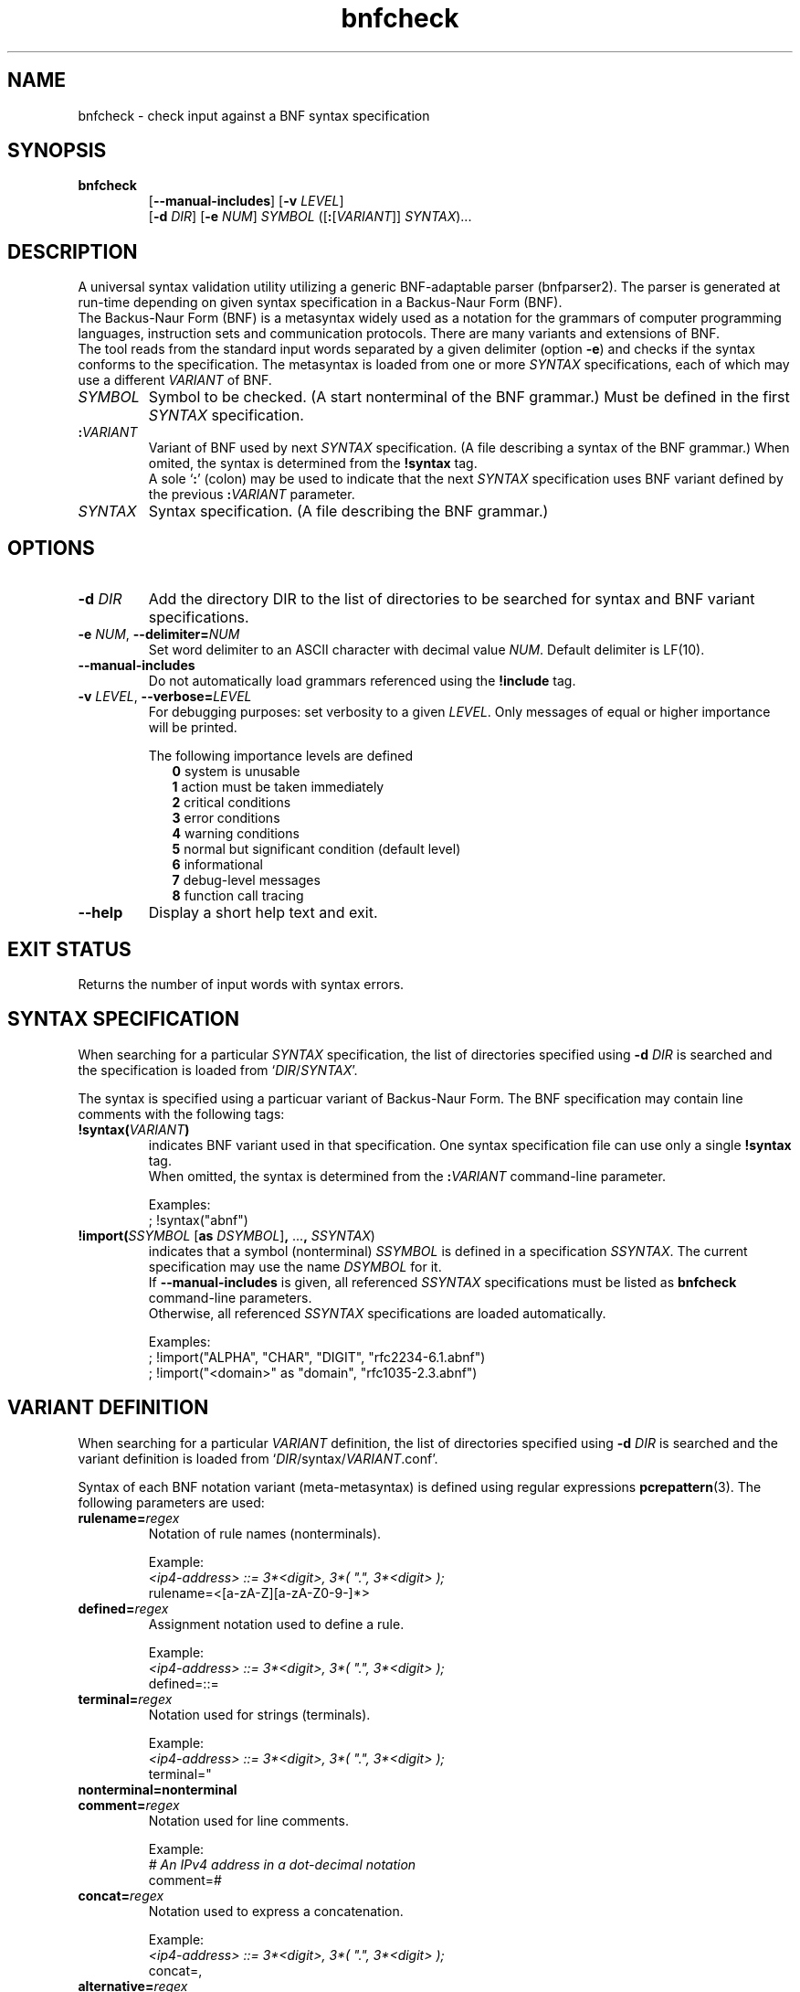 ." bnfparser2 - Generic BNF-adaptable parser
." http://bnfparser2.sourceforge.net
."
."      This library is free software; you can redistribute it and/or
."      modify it under the terms of the GNU Lesser General Public
."      License version 2.1, as published by the Free Software Foundation.
."
."      This library is distributed in the hope that it will be useful,
."      but WITHOUT ANY WARRANTY; without even the implied warranty of
."      MERCHANTABILITY or FITNESS FOR A PARTICULAR PURPOSE.  See the GNU
."      Lesser General Public License for more details.
."
." Copyright (c) 2007 ANF DATA spol. s r.o.
."
." $Id$
."
." man -t bnfcheck | ps2pdf14 - bnfcheck.pdf
." groff -mandoc -Thtml -P -lr bnfcheck.1 > bnfcheck.html
."
.TH bnfcheck 1 "October 15, 2007" "version 0.1" "USER COMMANDS"
.
.SH NAME
bnfcheck \- check input against a BNF syntax specification
.
.SH SYNOPSIS
.TP
\fBbnfcheck\fR
.br
[\fB--manual-includes\fR] [\fB\-v\fR \fILEVEL\fR]
.br
[\fB\-d\fR \fIDIR\fR] [\fB\-e\fR \fINUM\fR] \fISYMBOL\fR ([\fB:\fR[\fIVARIANT\fR]] \fISYNTAX\fR)...
.
.SH DESCRIPTION
A universal syntax validation utility utilizing a generic BNF-adaptable parser
(bnfparser2). The parser is generated at run-time depending on given syntax
specification in a Backus-Naur Form (BNF).
.br
The Backus-Naur Form (BNF) is a metasyntax widely used as a notation for the
grammars of computer programming languages, instruction sets and communication
protocols. There are many variants and extensions of BNF.
.br
The tool reads from the standard input words separated by a given delimiter
(option \fB\-e\fR) and checks if the syntax conforms to the specification. The
metasyntax is loaded from one or more \fISYNTAX\fR specifications, each of which
may use a different \fIVARIANT\fR of BNF.
.TP
\fISYMBOL\fR
Symbol to be checked. (A start nonterminal of the BNF grammar.) Must be defined
in the first \fISYNTAX\fR specification.
.TP
\fB:\fR\fIVARIANT\fR
Variant of BNF used by next \fISYNTAX\fR specification. (A file describing
a syntax of the BNF grammar.) When omited, the syntax is determined from the
\fB!syntax\fR tag.
.br
A sole `\fB:\fR' (colon) may be used to indicate that the next \fISYNTAX\fR
specification uses BNF variant defined by the previous \fB:\fR\fIVARIANT\fR
parameter.
.TP
\fISYNTAX\fR
Syntax specification. (A file describing the BNF grammar.)
.
.SH OPTIONS
.TP
\fB\-d\fR \fIDIR\fR
Add the directory DIR to the list of directories to be searched for syntax
and BNF variant specifications.
.TP
\fB\-e\fR \fINUM\fR, \fB--delimiter=\fR\fINUM\fR
Set word delimiter to an ASCII character with decimal value \fR\fINUM\fR.
Default delimiter is LF(10).
.TP
\fB--manual-includes\fR
Do not automatically load grammars referenced using the \fB!include\fR tag.
.TP
\fB\-v\fR \fILEVEL\fR, \fB--verbose=\fR\fILEVEL\fR
For debugging purposes: set verbosity to a given \fILEVEL\fR. Only messages of
equal or higher importance will be printed.
.RS
.PP
The following importance levels are defined
.RS 2
\fB0\fR system is unusable
.br
\fB1\fR action must be taken immediately
.br
\fB2\fR critical conditions
.br
\fB3\fR error conditions
.br
\fB4\fR warning conditions
.br
\fB5\fR normal but significant condition (default level)
.br
\fB6\fR informational
.br
\fB7\fR debug-level messages
.br
\fB8\fR function call tracing
.RE
.RE
.TP
\fB--help\fR
Display a short help text and exit.
.
.SH EXIT STATUS
Returns the number of input words with syntax errors.
.
.SH SYNTAX SPECIFICATION
When searching for a particular \fISYNTAX\fR specification, the list of
directories specified using \fB\-d\fR \fIDIR\fR is searched and the
specification is loaded from `\fIDIR\fR/\fISYNTAX\fR'.
.PP
The syntax is specified using a particuar variant of Backus-Naur Form. The
BNF specification may contain line comments with the following tags:
.TP
\fB!syntax(\fR\fIVARIANT\fR\fB)\fR
indicates BNF variant used in that specification. One syntax specification file
can use only a single \fB!syntax\fR tag.
.br
When omitted, the syntax is determined from the \fB:\fR\fIVARIANT\fR command-line
parameter.
.IP
Examples:
.br
; !syntax("abnf")
.TP
\fB!import(\fR\fISSYMBOL\fR [\fBas\fR \fIDSYMBOL\fR]\fB,\fR ...\fB,\fR \fISSYNTAX\fR)
indicates that a symbol (nonterminal) \fISSYMBOL\fR is defined in a specification
\fISSYNTAX\fR. The current specification may use the name \fIDSYMBOL\fR for it.
.br
If \fB--manual-includes\fR is given, all referenced \fISSYNTAX\fR specifications
must be listed as \fBbnfcheck\fR command-line parameters.
.br
Otherwise, all referenced \fISSYNTAX\fR specifications are loaded automatically.
.IP
Examples:
.br
; !import("ALPHA", "CHAR", "DIGIT", "rfc2234-6.1.abnf")
.br
; !import("<domain>" as "domain", "rfc1035-2.3.abnf")
.
.SH VARIANT DEFINITION
When searching for a particular \fIVARIANT\fR definition, the list of
directories specified using \fB\-d\fR \fIDIR\fR is searched and the variant
definition is loaded from `\fIDIR\fR/syntax/\fIVARIANT\fR.conf'.
.PP
Syntax of each BNF notation variant (meta-metasyntax) is defined using regular
expressions \fBpcrepattern\fR(3). The following parameters are used:
.TP
\fBrulename=\fR\fIregex\fR
Notation of rule names (nonterminals).
.IP
Example:
.br
.I <ip4-address> ::= 3*<digit>, 3*( \(dq.\(dq, 3*<digit> );
.br
rulename=<[a-zA-Z][a-zA-Z0-9\-]*>
.TP
\fBdefined=\fR\fIregex\fR
Assignment notation used to define a rule.
.IP
Example:
.br
.I <ip4-address> ::= 3*<digit>, 3*( \(dq.\(dq, 3*<digit> );
.br
defined=::=
.TP
\fBterminal=\fR\fIregex\fR
Notation used for strings (terminals).
.IP
Example:
.br
.I <ip4-address> ::= 3*<digit>, 3*( \(dq.\(dq, 3*<digit> );
.br
terminal="
.TP
\fBnonterminal=nonterminal\fR
.TP
\fBcomment=\fR\fIregex\fR
Notation used for line comments.
.IP
Example:
.br
.I # An IPv4 address in a dot-decimal notation
.br
comment=#
.TP
\fBconcat=\fR\fIregex\fR
Notation used to express a concatenation.
.IP
Example:
.br
.I <ip4-address> ::= 3*<digit>, 3*( \(dq.\(dq, 3*<digit> );
.br
concat=,
.TP
\fBalternative=\fR\fIregex\fR
Notation used to express an alternative.
.br
Note that special characters like `^.[$()|*+?{\' must be in \fIregex\fR escaped
by `\\'.
.IP
Example:
.br
.I <ip-address> ::= <ip4-address> | <ip6-address>
.br
alternative=\\|
.PP
\fBleftgroup=\fR\fIregex\fR
.br
\fBrightgroup=\fR\fIregex\fR
.RS
Notation used to open and close a sequence group.
.PP
Example:
.br
.I <ip4-address> ::= 3*<digit>, 3*( \(dq.\(dq, 3*<digit> );
.br
leftgroup=(
.br
rightgroup=)
.RE
.PP
\fBleftcomment=\fR\fIregex\fR
.br
\fBrightcomment=\fR\fIregex\fR
.RS
Notation used to start and close a block of comments.
.PP
Example:
.br
.I (* An IPv4 address in a dot-decimal notation *)
.br
leftcomment=(*
.br
rightcomment=*)
.RE
.TP
\fBallbrackets=\fR\fIregex\fR
List of all brackets that may be used.
.IP
Example:
.br
allbrackets=()[]{}
.TP
\fBcasesensitivestring=\fR\fBtrue\fR | \fBfalse\fR
Indicates whether strings (terminals) are case-sensitive.
.TP
\fBcasesensitiverulename=\fR\fBtrue\fR | \fBfalse\fR
Indicates whether rule names (nonterminals) are case-sensitive.
.TP
\fBOPERATORS\fR
List of substitutions \fIregex\fR\fB=\fR\fIregex\fR transforming BNF operators
to ABNF notation defined in RFC 4234.
.br
Options and repetitions are transformed to <min>\fB*\fR<max>\fB(\fR...\fB)\fR.
.IP
Example:
.br
[\\1]=0*1(\\1)
.br
{\\1}=*(\\1)
.
.SH FILES
.TP
\fI/usr/share/BnfParser2/rfc*.abnf\fR
Syntax specifications (metasyntax) copy-pasted from RFC documents that are
available at www.ietf.org/rfc.
.TP
\fI/usr/share/BnfParser2/syntax/*.conf\fR
Definitions of BNF variants (meta-metasyntax).
.
.SH EXAMPLES
Start parser for SIP messages according to RFC3261. The messages will
be read from standard input and delimited by ASCII \\0 (zero).
.TP
\fBbnfcheck\fR \fB\-d\fR share \fB\-e\fR 0 sip-message rfc3261-25.abnf
.TP
\fBbnfcheck\fR \fB\-d\fR share \fB\-e\fR 0 \fB--manual-includes\fR sip-message \\
.br
\fB:\fRabnf rfc3261-25.abnf \fB:\fR rfc2806-2.abnf \fB:\fR rfc2234-6.1.abnf \\
.br
\fB:\fRabnf-rfc1035 rfc1035-2.3.abnf
.
.SH SEE ALSO
\fBbnfparser2\fR(3), \fBregex\fR(7), \fBpcrepattern\fR(3)
.
.SH REPORTING BUGS
Report bugs to <bnfparser2-devel@lists.sourceforge.net>.
.
.SH CREDITS
Institute for Theoretical Computer Science (ITI) research center
.br
Faculty of Informatics, Masaryk University Brno
.PP
ANF DATA spol. s r.o.
.br
Siemens IT Solutions and Services, PSE Czech Republic
.
.SH COPYRIGHT
Copyright (c) 2007 ANF DATA spol. s r.o.
.br
Copyright (c) 2007 Vaclav Vacek
.PP
This is free software. You may redistribute it and/or modify it under the
terms of the GNU Lesser General Public License version 2.1, as published
by the Free Software Foundation.
." End of file
